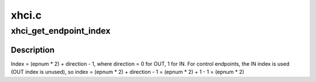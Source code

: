 .. -*- coding: utf-8; mode: rst -*-

======
xhci.c
======


.. _`xhci_get_endpoint_index`:

xhci_get_endpoint_index
=======================

.. c:function:: unsigned int xhci_get_endpoint_index (struct usb_endpoint_descriptor *desc)

    Used for passing endpoint bitmasks between the core and HCDs. Find the index for an endpoint given its descriptor. Use the return value to right shift 1 for the bitmask.

    :param struct usb_endpoint_descriptor \*desc:

        *undescribed*



.. _`xhci_get_endpoint_index.description`:

Description
-----------


Index  = (epnum * 2) + direction - 1,
where direction = 0 for OUT, 1 for IN.
For control endpoints, the IN index is used (OUT index is unused), so
index = (epnum * 2) + direction - 1 = (epnum * 2) + 1 - 1 = (epnum * 2)

